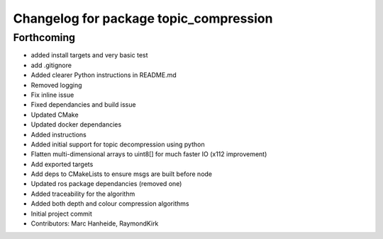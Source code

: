^^^^^^^^^^^^^^^^^^^^^^^^^^^^^^^^^^^^^^^
Changelog for package topic_compression
^^^^^^^^^^^^^^^^^^^^^^^^^^^^^^^^^^^^^^^

Forthcoming
-----------
* added install targets and very basic test
* add .gitignore
* Added clearer Python instructions in README.md
* Removed logging
* Fix inline issue
* Fixed dependancies and build issue
* Updated CMake
* Updated docker dependancies
* Added instructions
* Added initial support for topic decompression using python
* Flatten multi-dimensional arrays to uint8[] for much faster IO (x112 improvement)
* Add exported targets
* Add deps to CMakeLists to ensure msgs are built before node
* Updated ros package dependancies (removed one)
* Added traceability for the algorithm
* Added both depth and colour compression algorithms
* Initial project commit
* Contributors: Marc Hanheide, RaymondKirk
